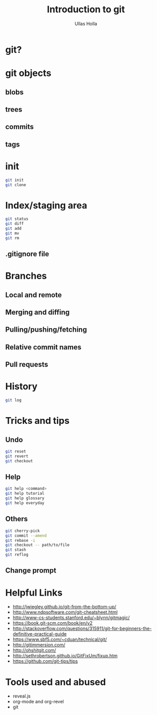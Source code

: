 #+Title: Introduction to git
#+Author: Ullas Holla
#+Email: ullas.holla@sap.com

#+OPTIONS: reveal_title_slide:nil
#+OPTIONS: toc:nil
#+OPTIONS: reveal_single_file:t
#+OPTIONS: num:nil
* git?
#+REVEAL_HTML: <a href="https://xkcd.com/1597/"><img src="https://imgs.xkcd.com/comics/git_2x.png" height="600"  /></a>
* git objects
** blobs
** trees
** commits
** tags
* init
#+BEGIN_SRC bash
  git init
  git clone
#+END_SRC
* Index/staging area
#+BEGIN_SRC bash
  git status
  git diff
  git add
  git mv
  git rm
#+END_SRC
** .gitignore file
* Branches
** Local and remote
** Merging and diffing
** Pulling/pushing/fetching
** Relative commit names
** Pull requests
* History
#+BEGIN_SRC bash
  git log
#+END_SRC
#+REVEAL_HTML: <a href="https://xkcd.com/1296/"><img src="https://imgs.xkcd.com/comics/git_commit_2x.png" height="600"  /></a>
* Tricks and tips
**  Undo
#+BEGIN_SRC bash
  git reset
  git revert
  git checkout
#+END_SRC
**  Help
#+BEGIN_SRC bash
  git help <command>
  git help tutorial
  git help glossary
  git help everyday
#+END_SRC
** Others
#+BEGIN_SRC bash
  git cherry-pick 
  git commit --amend
  git rebase -i
  git checkout -- path/to/file
  git stash
  git reflog
#+END_SRC
** Change prompt
* Helpful Links
 * http://jwiegley.github.io/git-from-the-bottom-up/
 * http://www.ndpsoftware.com/git-cheatsheet.html
 * http://www-cs-students.stanford.edu/~blynn/gitmagic/
 * https://book.git-scm.com/book/en/v2
 * http://stackoverflow.com/questions/315911/git-for-beginners-the-definitive-practical-guide
 * https://www.sbf5.com/~cduan/technical/git/
 * http://gitimmersion.com/
 * http://ohshitgit.com/
 * http://sethrobertson.github.io/GitFixUm/fixup.htm
 * https://github.com/git-tips/tips
* Tools used and abused
  * reveal.js
  * org-mode and org-revel
  * git

